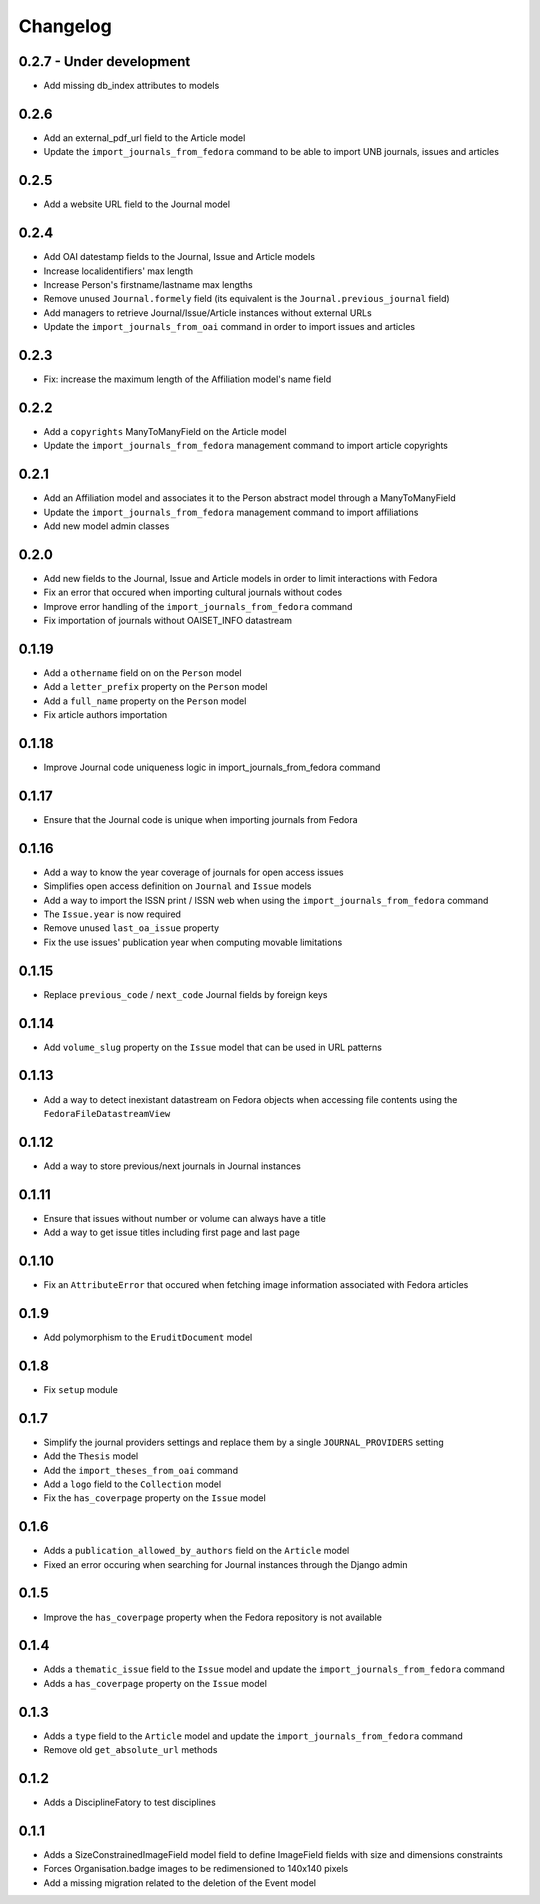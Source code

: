 Changelog
#########

0.2.7 - Under development
-------------------------

* Add missing db_index attributes to models

0.2.6
-----

* Add an external_pdf_url field to the Article model
* Update the ``import_journals_from_fedora`` command to be able to import UNB journals, issues and articles

0.2.5
-----

* Add a website URL field to the Journal model

0.2.4
-----

* Add OAI datestamp fields to the Journal, Issue and Article models
* Increase localidentifiers' max length
* Increase Person's firstname/lastname max lengths
* Remove unused ``Journal.formely`` field (its equivalent is the ``Journal.previous_journal`` field)
* Add managers to retrieve Journal/Issue/Article instances without external URLs
* Update the ``import_journals_from_oai`` command in order to import issues and articles

0.2.3
-----

* Fix: increase the maximum length of the Affiliation model's name field

0.2.2
-----

* Add a ``copyrights`` ManyToManyField on the Article model
* Update the ``import_journals_from_fedora`` management command to import article copyrights

0.2.1
-----

* Add an Affiliation model and associates it to the Person abstract model through a ManyToManyField
* Update the ``import_journals_from_fedora`` management command to import affiliations
* Add new model admin classes

0.2.0
-----

* Add new fields to the Journal, Issue and Article models in order to limit interactions with Fedora
* Fix an error that occured when importing cultural journals without codes
* Improve error handling of the ``import_journals_from_fedora`` command
* Fix importation of journals without OAISET_INFO datastream

0.1.19
------

* Add a ``othername`` field on on the ``Person`` model
* Add a ``letter_prefix`` property on the ``Person`` model
* Add a ``full_name`` property on the ``Person`` model
* Fix article authors importation

0.1.18
------

* Improve Journal code uniqueness logic in import_journals_from_fedora command

0.1.17
------

* Ensure that the Journal code is unique when importing journals from Fedora

0.1.16
------

* Add a way to know the year coverage of journals for open access issues
* Simplifies open access definition on ``Journal`` and ``Issue`` models
* Add a way to import the ISSN print / ISSN web when using the ``import_journals_from_fedora`` command
* The ``Issue.year`` is now required
* Remove unused ``last_oa_issue`` property
* Fix the use issues' publication year when computing movable limitations

0.1.15
------

* Replace ``previous_code`` / ``next_code`` Journal fields by foreign keys

0.1.14
------

* Add ``volume_slug`` property on the ``Issue`` model that can be used in URL patterns

0.1.13
------

* Add a way to detect inexistant datastream on Fedora objects when accessing file contents using the ``FedoraFileDatastreamView``

0.1.12
------

* Add a way to store previous/next journals in Journal instances

0.1.11
------

* Ensure that issues without number or volume can always have a title
* Add a way to get issue titles including first page and last page

0.1.10
------

* Fix an ``AttributeError`` that occured when fetching image information associated with Fedora articles

0.1.9
-----

* Add polymorphism to the ``EruditDocument`` model

0.1.8
-----

* Fix ``setup`` module

0.1.7
-----

* Simplify the journal providers settings and replace them by a single ``JOURNAL_PROVIDERS`` setting
* Add the ``Thesis`` model
* Add the ``import_theses_from_oai`` command
* Add a ``logo`` field to the ``Collection`` model
* Fix the ``has_coverpage`` property on the ``Issue`` model

0.1.6
-----

* Adds a ``publication_allowed_by_authors`` field on the ``Article`` model
* Fixed an error occuring when searching for Journal instances through the Django admin

0.1.5
-----

* Improve the ``has_coverpage`` property when the Fedora repository is not available

0.1.4
-----

* Adds a ``thematic_issue`` field to the ``Issue`` model and update the ``import_journals_from_fedora`` command
* Adds a ``has_coverpage`` property on the ``Issue`` model

0.1.3
-----

* Adds a ``type`` field to the ``Article`` model and update the ``import_journals_from_fedora`` command
* Remove old ``get_absolute_url`` methods

0.1.2
-----

* Adds a DisciplineFatory to test disciplines

0.1.1
-----

* Adds a SizeConstrainedImageField model field to define ImageField fields with size and dimensions constraints
* Forces Organisation.badge images to be redimensioned to 140x140 pixels
* Add a missing migration related to the deletion of the Event model
